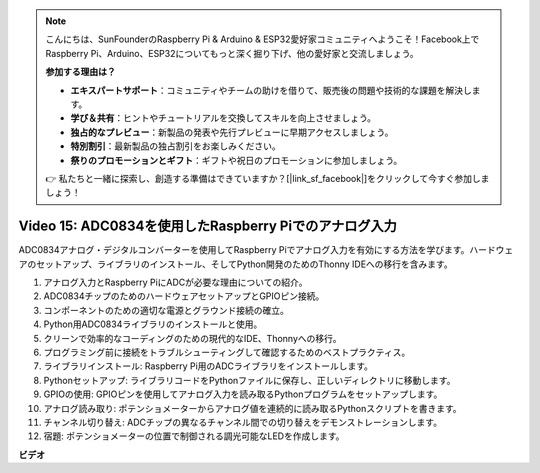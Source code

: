 .. note::

    こんにちは、SunFounderのRaspberry Pi & Arduino & ESP32愛好家コミュニティへようこそ！Facebook上でRaspberry Pi、Arduino、ESP32についてもっと深く掘り下げ、他の愛好家と交流しましょう。

    **参加する理由は？**

    - **エキスパートサポート**：コミュニティやチームの助けを借りて、販売後の問題や技術的な課題を解決します。
    - **学び＆共有**：ヒントやチュートリアルを交換してスキルを向上させましょう。
    - **独占的なプレビュー**：新製品の発表や先行プレビューに早期アクセスしましょう。
    - **特別割引**：最新製品の独占割引をお楽しみください。
    - **祭りのプロモーションとギフト**：ギフトや祝日のプロモーションに参加しましょう。

    👉 私たちと一緒に探索し、創造する準備はできていますか？[|link_sf_facebook|]をクリックして今すぐ参加しましょう！

Video 15: ADC0834を使用したRaspberry Piでのアナログ入力
=======================================================================================

ADC0834アナログ・デジタルコンバーターを使用してRaspberry Piでアナログ入力を有効にする方法を学びます。ハードウェアのセットアップ、ライブラリのインストール、そしてPython開発のためのThonny IDEへの移行を含みます。

1. アナログ入力とRaspberry PiにADCが必要な理由についての紹介。
2. ADC0834チップのためのハードウェアセットアップとGPIOピン接続。
3. コンポーネントのための適切な電源とグラウンド接続の確立。
4. Python用ADC0834ライブラリのインストールと使用。
5. クリーンで効率的なコーディングのための現代的なIDE、Thonnyへの移行。
6. プログラミング前に接続をトラブルシューティングして確認するためのベストプラクティス。
7. ライブラリインストール: Raspberry Pi用のADCライブラリをインストールします。
8. Pythonセットアップ: ライブラリコードをPythonファイルに保存し、正しいディレクトリに移動します。
9. GPIOの使用: GPIOピンを使用してアナログ入力を読み取るPythonプログラムをセットアップします。
10. アナログ読み取り: ポテンショメーターからアナログ値を連続的に読み取るPythonスクリプトを書きます。
11. チャンネル切り替え: ADCチップの異なるチャンネル間での切り替えをデモンストレーションします。
12. 宿題: ポテンショメーターの位置で制御される調光可能なLEDを作成します。

**ビデオ**

.. raw:: html

    <iframe width="700" height="500" src="https://www.youtube.com/embed/_PnVt8XtFcw?si=B3mupzoCGO-7MSHA" title="YouTube video player" frameborder="0" allow="accelerometer; autoplay; clipboard-write; encrypted-media; gyroscope; picture-in-picture; web-share" allowfullscreen></iframe>

